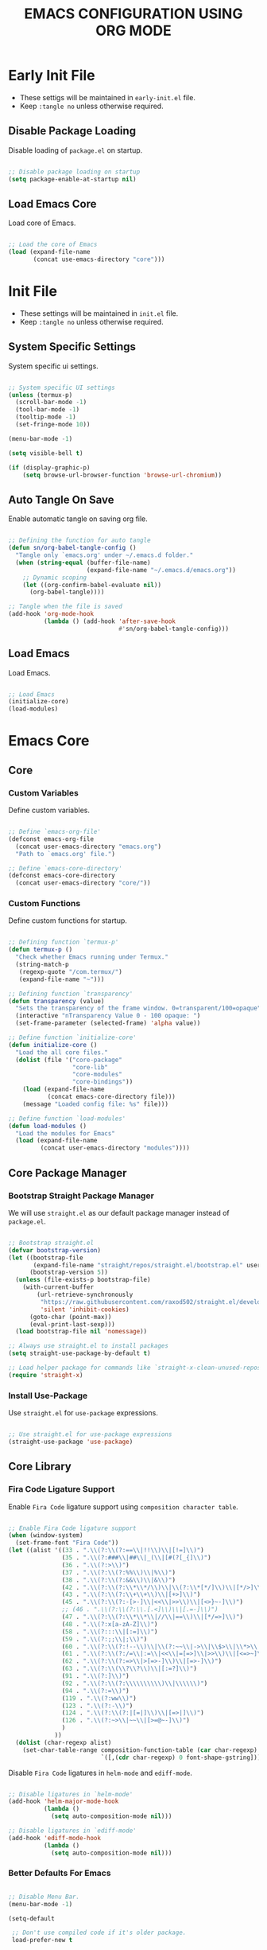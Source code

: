 
#+TITLE: EMACS CONFIGURATION USING ORG MODE

#+STARTUP: content

* Early Init File
  :PROPERTIES:
  :header-args:emacs-lisp: :tangle no
  :END:

  - These settigs will be maintained in =early-init.el= file.
  - Keep =:tangle no= unless otherwise required.

** Disable Package Loading

   Disable loading of =package.el= on startup.

   #+begin_src emacs-lisp

   ;; Disable package loading on startup
   (setq package-enable-at-startup nil)

   #+end_src

** Load Emacs Core

   Load core of Emacs.

   #+begin_src emacs-lisp

   ;; Load the core of Emacs
   (load (expand-file-name
          (concat use-emacs-directory "core")))

   #+end_src

* Init File
  :PROPERTIES:
  :header-args:emacs-lisp: :tangle no
  :END:

  - These settings will be maintained in =init.el= file.
  - Keep =:tangle no= unless otherwise required.

** System Specific Settings

    System specific ui settings.

    #+begin_src emacs-lisp

    ;; System specific UI settings
    (unless (termux-p)
      (scroll-bar-mode -1)
      (tool-bar-mode -1)
      (tooltip-mode -1)
      (set-fringe-mode 10))

    (menu-bar-mode -1)

    (setq visible-bell t)

    (if (display-graphic-p)
        (setq browse-url-browser-function 'browse-url-chromium))

    #+end_src

** Auto Tangle On Save

    Enable automatic tangle on saving org file.

    #+begin_src emacs-lisp

    ;; Defining the function for auto tangle
    (defun sn/org-babel-tangle-config ()
      "Tangle only `emacs.org' under ~/.emacs.d folder."
      (when (string-equal (buffer-file-name)
                          (expand-file-name "~/.emacs.d/emacs.org"))
        ;; Dynamic scoping
        (let ((org-confirm-babel-evaluate nil))
          (org-babel-tangle))))

    ;; Tangle when the file is saved
    (add-hook 'org-mode-hook
              (lambda () (add-hook 'after-save-hook
                                   #'sn/org-babel-tangle-config)))

    #+end_src

** Load Emacs

   Load Emacs.

   #+begin_src emacs-lisp

   ;; Load Emacs
   (initialize-core)
   (load-modules)

   #+end_src

* Emacs Core
** Core
   :PROPERTIES:
   :header-args:emacs-lisp: :tangle no
   :END:

*** Custom Variables

    Define custom variables.

    #+begin_src emacs-lisp

    ;; Define `emacs-org-file'
    (defconst emacs-org-file
      (concat user-emacs-directory "emacs.org")
      "Path to `emacs.org' file.")

    ;; Define `emacs-core-directory'
    (defconst emacs-core-directory
      (concat user-emacs-directory "core/"))

    #+end_src

*** Custom Functions

    Define custom functions for startup.

    #+begin_src emacs-lisp

    ;; Defining function `termux-p'
    (defun termux-p ()
      "Check whether Emacs running under Termux."
      (string-match-p
       (regexp-quote "/com.termux/")
       (expand-file-name "~")))

    ;; Defining function `transparency'
    (defun transparency (value)
      "Sets the transparency of the frame window. 0=transparent/100=opaque"
      (interactive "nTransparency Value 0 - 100 opaque: ")
      (set-frame-parameter (selected-frame) 'alpha value))

    ;; Define function `initialize-core'
    (defun initialize-core ()
      "Load the all core files."
      (dolist (file '("core-package"
                      "core-lib"
                      "core-modules"
                      "core-bindings"))
        (load (expand-file-name
               (concat emacs-core-directory file)))
        (message "Loaded config file: %s" file)))

    ;; Define function `load-modules'
    (defun load-modules ()
      "Load the modules for Emacs"
      (load (expand-file-name
             (concat user-emacs-directory "modules"))))

    #+end_src

** Core Package Manager
   :PROPERTIES:
   :header-args:emacs-lisp: :tangle no
   :END:

*** Bootstrap Straight Package Manager

     We will use =straight.el= as our default package manager instead of =package.el=.

     #+begin_src emacs-lisp

     ;; Bootstrap straight.el
     (defvar bootstrap-version)
     (let ((bootstrap-file
            (expand-file-name "straight/repos/straight.el/bootstrap.el" user-emacs-directory))
           (bootstrap-version 5))
       (unless (file-exists-p bootstrap-file)
         (with-current-buffer
             (url-retrieve-synchronously
              "https://raw.githubusercontent.com/raxod502/straight.el/develop/install.el"
              'silent 'inhibit-cookies)
           (goto-char (point-max))
           (eval-print-last-sexp)))
       (load bootstrap-file nil 'nomessage))

     ;; Always use straight.el to install packages
     (setq straight-use-package-by-default t)

     ;; Load helper package for commands like `straight-x-clean-unused-repos'
     (require 'straight-x)

     #+end_src

*** Install Use-Package

     Use =straight.el= for =use-package= expressions.

     #+begin_src emacs-lisp

     ;; Use straight.el for use-package expressions
     (straight-use-package 'use-package)

     #+end_src

** Core Library
   :PROPERTIES:
   :header-args:emacs-lisp: :tangle no
   :END:

*** Fira Code Ligature Support

    Enable =Fira Code= ligature support using =composition character table=.

    #+begin_src emacs-lisp

    ;; Enable Fira Code ligature support
    (when (window-system)
      (set-frame-font "Fira Code"))
    (let ((alist '((33 . ".\\(?:\\(?:==\\|!!\\)\\|[!=]\\)")
                   (35 . ".\\(?:###\\|##\\|_(\\|[#(?[_{]\\)")
                   (36 . ".\\(?:>\\)")
                   (37 . ".\\(?:\\(?:%%\\)\\|%\\)")
                   (38 . ".\\(?:\\(?:&&\\)\\|&\\)")
                   (42 . ".\\(?:\\(?:\\*\\*/\\)\\|\\(?:\\*[*/]\\)\\|[*/>]\\)")
                   (43 . ".\\(?:\\(?:\\+\\+\\)\\|[+>]\\)")
                   (45 . ".\\(?:\\(?:-[>-]\\|<<\\|>>\\)\\|[<>}~-]\\)")
                   ;; (46 . ".\\(?:\\(?:\\.[.<]\\)\\|[.=-]\\)")
                   (47 . ".\\(?:\\(?:\\*\\*\\|//\\|==\\)\\|[*/=>]\\)")
                   (48 . ".\\(?:x[a-zA-Z]\\)")
                   (58 . ".\\(?:::\\|[:=]\\)")
                   (59 . ".\\(?:;;\\|;\\)")
                   (60 . ".\\(?:\\(?:!--\\)\\|\\(?:~~\\|->\\|\\$>\\|\\*>\\|\\+>\\|--\\|<[<=-]\\|=[<=>]\\||>\\)\\|[*$+~/<=>|-]\\)")
                   (61 . ".\\(?:\\(?:/=\\|:=\\|<<\\|=[=>]\\|>>\\)\\|[<=>~]\\)")
                   (62 . ".\\(?:\\(?:=>\\|>[=>-]\\)\\|[=>-]\\)")
                   (63 . ".\\(?:\\(\\?\\?\\)\\|[:=?]\\)")
                   (91 . ".\\(?:]\\)")
                   (92 . ".\\(?:\\(?:\\\\\\\\\\)\\|\\\\\\)")
                   (94 . ".\\(?:=\\)")
                   (119 . ".\\(?:ww\\)")
                   (123 . ".\\(?:-\\)")
                   (124 . ".\\(?:\\(?:|[=|]\\)\\|[=>|]\\)")
                   (126 . ".\\(?:~>\\|~~\\|[>=@~-]\\)")
                   )
                 ))
      (dolist (char-regexp alist)
        (set-char-table-range composition-function-table (car char-regexp)
                              `([,(cdr char-regexp) 0 font-shape-gstring]))))

    #+end_src

    Disable =Fira Code= ligatures in =helm-mode= and =ediff-mode=.

    #+begin_src emacs-lisp

    ;; Disable ligatures in `helm-mode'
    (add-hook 'helm-major-mode-hook
              (lambda ()
                (setq auto-composition-mode nil)))

    ;; Disable ligatures in `ediff-mode'
    (add-hook 'ediff-mode-hook
              (lambda ()
                (setq auto-composition-mode nil)))

    #+end_src

*** Better Defaults For Emacs

   #+begin_src emacs-lisp

   ;; Disable Menu Bar.
   (menu-bar-mode -1)

   (setq-default

    ;; Don't use compiled code if it's older package.
    load-prefer-new t

    ;; Don't show startup message.
    inhibit-startup-screen t

    ;; Put 'customize' cofig in separate file.
    custom-file "~/.emacs.d/custom.el"

    ;; Don't create lockfiles.
    create-lockfiles nil

    ;; Don't use hard tabs.
    indent-tabs-mode nil

    ;; Create separate backup folder.
    backup-directory-alist '(("." . "~/.emacs.d/backups"))

    ;; Don't autosave.
    auto-save-default nil

    ;; Change intial scratch buffer messasge
    initial-scratch-message ";; This buffer is for text that is not saved, and for Lisp evaluation.\n"

    ;; Allow commands to be run on minibuffers.
    enable-recursive-minibuffers t)

   ;; Load custom.el file.
   (load-file custom-file)

   ;; Change all yes/no to y/n type.
   (fset 'yes-or-no-p 'y-or-n-p)

   ;; Delete whitespace on saving file.
   (add-hook 'before-save-hook 'delete-trailing-whitespace)

   ;; Display column number in modeline.
   (column-number-mode t)

   ;; Auto revert buffer.
   (global-auto-revert-mode t)

   ;; Setting for increasing LSP performance.
   (setq gc-cons-threshold (* 100 1024 1024)
         read-process-output-max (* 1024 1024))

   ;; Change default server socket directory.
   (require 'server)
   (setq server-socket-dir user-emacs-directory)
   #+end_src

** Core Modules
   :PROPERTIES:
   :header-args:emacs-lisp: :tangle no
   :END:

*** Doom Themes

    #+begin_src emacs-lisp

    ;; Enable theme from `doom-themes'
    (use-package doom-themes
      :config
      (load-theme 'doom-dracula t)
      (doom-themes-treemacs-config)
      (doom-themes-org-config))

    #+end_src

*** Doom Modeline

    #+begin_src emacs-lisp

    ;; Enable `doom-modeline' and configure it
    (use-package doom-modeline
      :init
      (doom-modeline-mode 1)
      :config
      (setq
       doom-modeline-buffer-file-name-style 'buffer-name
       doom-modeline-minor-modes nil
       doom-modeline-icon (display-graphic-p)
       doom-modeline-major-mode-icon t
       doom-modeline-major-mode-color-icon t
       doom-modeline-buffer-state-icon t
       doom-modeline-buffer-modification-icon t))

    #+end_src

*** Enable Lines For Page Breaks

    Use =page-break-lines= to add lines instead of =^L= in page breaks.

    #+begin_src emacs-lisp

    ;; Enable `page-break-lines'
    (use-package page-break-lines
      :config
      (global-page-break-lines-mode))

    #+end_src

*** Dashboard

    Configure =dashboard-mode=.

    #+begin_src emacs-lisp

    ;; Load and configure `dashboard'
    (use-package dashboard
      :config
      (dashboard-setup-startup-hook)
      (if (display-graphic-p)
          (setq
           dashboard-startup-banner 'logo
           dashboard-set-heading-icons t)
        (setq dashboard-startup-banner 3))
      (setq
       dashboard-show-shortcuts nil
       dashboard-items '((recents . 5)
                         (bookmarks . 5)
                         (projects . 5))
       dashboard-page-separator "\n\f\n"
       dashboard-set-init-info t
       dashboard-set-footer t
       dashboard-set-navigator t
       dashboard-navigator-buttons
       '(((nil "GitHub" "GitHub Account"
               (lambda (&rest _) (browse-url "https://github.com/omecamtiv"))
               'dashboard-navigator "[" "]")
          (nil "Tutorial" "Emacs Tutorial"
               (lambda (&rest _) (help-with-tutorial))
               'dashboard-navigator "[" "]")
          (nil "About" "About Emacs"
               (lambda (&rest _) (about-emacs))
               'dashboard-navigator "[" "]")))))

    #+end_src

    Display =dashboard= as the startup buffer.

    #+begin_src emacs-lisp

    ;; Set `initial-buffer-choice' to load dashboard buffer
    (setq initial-buffer-choice
          (lambda () (get-buffer "*dashboard*")))

    #+end_src

*** Compilation Mode Color

    Enable =ansi-color= in =compilation-mode=.

    #+begin_src emacs-lisp

    ;; Setup `ansi-color' in `compilation-mode'
    (use-package ansi-color
      :config
      (defun colorize-compilation-buffer ()
        (when (eq major-mode 'compilation-mode)
          (ansi-color-apply-on-region compilation-filter-start (point-max))))
      :hook (compilation-filter . colorize-compilation-buffer))

    #+end_src

*** Evil Mode

    Enable vim like navigations using =evil=.

    #+begin_src emacs-lisp

    ;; Disable `C-i' keybind in `evil-mode'
    (defvar evil-want-C-i-jump nil)

    ;; Setup `evil'
    (use-package evil
      :init (setq evil-want-keybinding nil)
      :config
      (evil-mode 1))

    #+end_src

    Enable =evil-collection=.

    #+begin_src emacs-lisp

    ;; Enable `evil-collection'
    (use-package evil-collection
      :after evil
      :config
      (evil-collection-init))

    #+end_src

*** Evil Escape

    Escape from any state to =evil-normal-state= using =evil-escape=.

    #+begin_src emacs-lisp

    ;; Escape from any state to `evil-normal-state'
    (use-package evil-escape
      :config
      (evil-escape-mode)
      (setq-default evil-escape-delay 0.2))

    #+end_src

*** Which-Key Mode

    Display keybindings while typing using =which-key=.

    #+begin_src emacs-lisp

    ;; Setup `which-key'
    (use-package which-key
      :config
      (which-key-mode)
      (setq which-key-lighter nil))

    #+end_src

*** Leader Key Binding

    Simplify leader key binding using =general=.

    #+begin_src emacs-lisp

    ;; Setup `general' for leader key bindings
    (use-package general
      :config
      (general-evil-setup)

      (general-create-definer leader-key-def
        :states 'normal
        :keymaps 'override
        :prefix "SPC"))

    #+end_src

*** Browse URL

    Configure =browse-url= to use system browser.

    #+begin_src emacs-lisp

    ;; Use system browser to browse url
    (if (termux-p)
        (setq browse-url-browser-function 'browse-url-xdg-open)
      (setq browse-url-browser-function 'browse-url-chromium))

    #+end_src

** Key Bindings
   :PROPERTIES:
   :header-args:emacs-lisp: :tangle no
   :END:

*** General

    General Keybindings.

    #+begin_src emacs-lisp

    ;; General keybindings.
    (leader-key-def
      "SPC" 'helm-M-x)

    #+end_src

*** Files

    Custom keybindings for file handlings.

    #+begin_src emacs-lisp

    ;; Define keybindings for file handlings
    (leader-key-def
      "f" '(:ignore t :which-key "files")
      "ff" 'helm-find-files
      "fF" 'find-file-at-point
      "fj" 'dired-jump
      "fl" 'find-file-literally
      "fr" 'helm-recentf
      "fs" '(save-buffer :which-key "save-current-file")
      "fS" '((lambda () (interactive) (save-some-buffers t nil)) :which-key "save-all-files")
      "fy" '((lambda () (interactive) (message buffer-file-name)) :which-key "current-file-path"))

    #+end_src

*** Emacs Files

    Define custom keybindings for Emacs files.

    #+begin_src emacs-lisp

    ;; Define some custom keybindings
    (leader-key-def
      "fe" '(:ignore t :which-key "emacs-files")
      "fee" '((lambda () (interactive) (find-file early-init-file)) :which-key "early-init-file")
      "fei" '((lambda () (interactive) (find-file user-init-file)) :which-key "user-init-file")
      "feo" '((lambda () (interactive) (find-file emacs-org-file)) :which-key "emacs-org-file"))

    #+end_src

*** Buffers

    Define custom bindings for buffer control

    #+begin_src emacs-lisp

    ;; Define buffer control bindings
    (leader-key-def
      "b" '(:ignore t :which-key "buffers")
      "bb" 'helm-mini
      "bd" 'kill-current-buffer
      "bh" '((lambda () (interactive) (switch-to-buffer "*dashboard*")) :which-key "open-home-buffer")
      "bk" 'kill-buffer
      "br" 'revert-buffer
      "bs" '((lambda () (interactive) (switch-to-buffer "*scratch*")) :which-key "open-scratch-buffer"))

    #+end_src

*** Quit Emacs

    Key bindings for quiting Emacs.

    #+begin_src emacs-lisp

    ;; Define keybindings for killing emacs
    (leader-key-def
      "q" '(:ignore t :which-key "quit")
      "qq" 'save-buffers-kill-emacs
      "qQ" 'kill-emacs
      "qs" '((lambda () (interactive) (save-buffers-kill-emacs t)) :which-key "auto-save-buffers-kill-emacs")
      "qz" '(delete-frame :which-key "kill-emacs-frame"))

    #+end_src

*** Window

    Custom keybindings for window control.

    #+begin_src emacs-lisp

    ;; Define keybindings for window control
    (leader-key-def
      "w" '(:ignore t :which-key "window")
      "w=" 'balance-windows
      "w_" 'evil-window-set-height
      "wc" 'delete-other-windows
      "wC" 'evil-window-delete
      "wh" 'evil-window-left
      "wH" 'evil-window-move-far-left
      "wj" 'evil-window-down
      "wJ" 'evil-window-move-very-bottom
      "wk" 'evil-window-up
      "wK" 'evil-window-move-very-top
      "wl" 'evil-window-right
      "wL" 'evil-window-move-far-right
      "ws" 'evil-window-split
      "wv" 'evil-window-vsplit
      "ww" 'evil-window-next
      "wW" 'evil-window-prev)

    #+end_src

* Emacs Modules
  :PROPERTIES:
  :header-args:emacs-lisp: :tangle ./modules.el
  :END:

  - This is the main configuration section.
  - All code blocks will be tangled to =.emacs=.
  - Save this file to auto update =.emacs= file.

  *Emacs will take some time to load for the first time.*

** UI Customization
*** Transparent Frame

    Set the current =Emacs= frame transparent.

    #+begin_src emacs-lisp

    ;; Enable transparency od current frame.
    (when (display-graphic-p)
      (transparency 85))

    #+end_src

*** Display Line Numbers

    #+begin_src emacs-lisp

    ;; Enable `display-line-numbers-mode' in `prog-mode'
    (add-hook 'prog-mode-hook 'display-line-numbers-mode)

    #+end_src

*** Enable Current Line Highlight

    #+begin_src emacs-lisp

    ;; Enable `global-hl-line-mode'
    (global-hl-line-mode t)
    (set-face-foreground 'highlight nil)

    ;; Disable `hl-line' in `term-mode'
    (add-hook 'term-mode-hook
              (lambda () (setq-local global-hl-line-mode nil)))

    #+end_src

*** Colorify Parenthesis

    Enable colorful parenthesis using =rainbow-delimiters=.

    #+begin_src emacs-lisp

    ;; Enable `rainbow-delimiters'
    (use-package rainbow-delimiters
      :hook (prog-mode . rainbow-delimiters-mode))

    #+end_src

** Accessibility
*** Code Completion

    Automatic code completion using =company=.

    #+begin_src emacs-lisp

    ;; Setup `company' for code-completeion
    (use-package company
      :hook (after-init . global-company-mode)
      :config
      (setq
       company-idle-delay 0.500
       company-minimum-prefix-length 1))

    #+end_src

*** Smart Parenthesis

    Auto pairing of braces using =smartparens=.

    #+begin_src emacs-lisp

    ;; Setup `smartparens' for auto pairing braces
    (use-package smartparens
      :hook (prog-mode . smartparens-strict-mode))

    #+end_src

    Disable auto pairing of =single-quote= and use =pseudo-quote= inside hyperlinks in =emacs-lisp-mode=.

    #+begin_src emacs-lisp

    ;; Disable auto-pairing of single and double quotes
    (require 'smartparens)
    (sp-with-modes 'emacs-lisp-mode
                   (sp-local-pair "'" nil :actions nil)
                   (sp-local-pair "`" "'" :when '(sp-in-string-p sp-in-comment-p)))

    #+end_src

    Enable indentation in curly braces in =prog-mode=.

    #+begin_src emacs-lisp

    ;; Enable curly brace indentation
    (defun create-nl-enter-sexp (&rest _ignored)
      "Open a new brace or bracket expression, with relevant newlines and indent."
      (newline)
      (indent-according-to-mode)
      (forward-line -1)
      (indent-according-to-mode))

    (sp-local-pair 'prog-mode "{" nil :post-handlers '((create-nl-enter-sexp "RET")))

    #+end_src

*** Helm Mode

    Enable =helm= framework for incremental completion and selection narrowing.

    #+begin_src emacs-lisp

    ;; Setup `helm'
    (use-package helm
      :bind
      (("M-x" . helm-M-x)
       ("C-x b" . helm-buffers-list)
       ("C-x C-f" . helm-find-files)
       ("C-x r b" . helm-bookmarks)
       ("M-y" . helm-show-kill-ring))
      :config
      (helm-mode 1))

    #+end_src

*** Projectile Mode

    Setup project management using =projectile=.

    #+begin_src emacs-lisp

    ;; Setup `projectile'
    (use-package projectile
      :init
      (projectile-mode +1)
      :bind
      (:map projectile-mode-map
            ("C-c p" . projectile-command-map)))

    #+end_src

    Enable detection of =npm= projects in =projectile=.

    #+begin_src emacs-lisp

    ;; Enable npm project detection
    (use-package projectile
      :config
      (projectile-register-project-type
       'npm '("package.json")
       :project-file "package.json"
       :compile "npm install"
       :run "npm run"
       :test "npm test"
       :test-suffix ".spec"))

    #+end_src

    Integrate =helm= with =projectile=.

    #+begin_src emacs-lisp

    ;; Enable `helm' with `projectile'
    (use-package helm-projectile
      :requires (helm projectile)
      :init
      (helm-projectile-on))

    #+end_src

    Custom keybindings using =general=.

    #+begin_src emacs-lisp

    ;; Define custom keybindings
    (leader-key-def
      "p" '(:ignore t :which-key "projectile")
      "pb" 'projectile-switch-to-buffer
      "pc" 'projectile-compile-project
      "pd" 'projectile-find-dir
      "pD" 'projectile-dired
      "pf" 'projectile-find-file
      "pk" 'projectile-kill-buffers
      "pL" 'projectile-install-project
      "pp" 'projectile-switch-project
      "pP" 'projectile-test-project
      "pS" 'projectile-save-project-buffers
      "pu" 'projectile-run-project
      "pT" 'projectile-find-test-file)

    #+end_src

*** Treemacs

    Enable file tree view with easy project management using =treemacs=.

    #+begin_src emacs-lisp

    ;; Setup `treemacs'
    (use-package treemacs
      :bind
      (:map global-map
            ("<f9>" . treemacs)
            ("C-c <f9>" . treemacs-select-window))
      :config
      (setq treemacs-is-never-other-window t))

    #+end_src

    Integrate =treemacs= with =evil=.

    #+begin_src emacs-lisp

    ;; Integrate `treemacs' with `evil'
    (use-package treemacs-evil
      :after treemacs)

    #+end_src

    Integrate =treemacs= with =projectile=.

    #+begin_src emacs-lisp

    ;; Integrate `treemacs' with `projectile'
    (use-package treemacs-projectile
      :requires (treemacs projectile))

    #+end_src

    Integrate =treemacs= with =all-the-icons=.

    #+begin_src emacs-lisp

    ;; Integrate `treemacs' with `all-the-icons'
    (use-package treemacs-all-the-icons)

    #+end_src

*** Magit

    Setup =magit= for version control using =git=.

    #+begin_src emacs-lisp

    ;; Setup `magit'
    (use-package magit
      :bind ("C-M-;" . magit-status)
      :commands (magit-status magit-get-current-branch)
      :custom
      (magit-display-buffer-function #'magit-display-buffer-same-window-except-diff-v1))

    #+end_src

    Define custom keybindings.

    #+begin_src emacs-lisp

    ;; Define custom keybindings
    (leader-key-def
      "g" '(:ignore t :which-key "git")
      "gb" 'magit-branch
      "gc" 'magit-branch-or-checkout
      "gd" 'magit-diff-unstaged
      "gf" 'magit-fetch
      "gF" 'magit-fetch-all
      "gl" '(:ignore t :which-key "log")
      "glc" 'magit-log-current
      "glf" 'magit-log-buffer-file
      "gp" 'magit-pull-branch
      "gP" 'magit-push-current
      "gr" 'magit-rebase
      "gs" 'magit-status)

    #+end_src

*** Forge

    Setup =forge= to work with github in =magit=.

    #+begin_src emacs-lisp

    ;; Setup `forge'
    (use-package forge
      :after magit
      :config
      (setq auth-sources '("~/.authinfo.gpg")))

    #+end_src

** Programming
*** Syntax Checking

    Enable syntax checking using =flycheck=.

    #+begin_src emacs-lisp

    ;; Enable `flycheck' for syntax checking
    (use-package flycheck
      :defer t
      :hook (lsp-mode . flycheck-mode))

    #+end_src

*** Language Server Protocol

    Enable =lsp= for programming.

    #+begin_src emacs-lisp

    ;; Setup `lsp'
    (use-package lsp-mode
      :commands lsp
      :hook (((js2-mode
               rjsx-mode
               html-mode
               css-mode
               json-mode) . lsp)
             (lsp-mode . lsp-enable-which-key-integration))
      :bind (:map lsp-mode-map
                  ("TAB" . completion-at-point))
      :config
      (setq
       lsp-idle-delay 0.500
       lsp-headerline-arrow ""))

    #+end_src

    Integration of =lsp= with =helm=.

    #+begin_src emacs-lisp

    ;; Integrate `helm' with `lsp'
    (use-package helm-lsp
      :requires (lsp-mode helm)
      :config
      (define-key lsp-mode-map [remap xref-find-apropos] 'helm-lsp-workspace-symbol))

    #+end_src

    Integration of =lsp= wth =treemacs=.

    #+begin_src emacs-lisp

    ;; Integrate `lsp' with `treemacs'
    (use-package lsp-treemacs
      :requires (lsp-mode treemacs)
      :config
      (lsp-treemacs-sync-mode 1))

    #+end_src

    Define custom keybindings for =lsp-mode=.

    #+begin_src emacs-lisp

    ;; Define custom keybindigs for `lsp-mode'
    (leader-key-def
      "l" '(:ignore t :which-key "lsp")
      "ld" 'lsp-find-definition
      "lr" 'lsp-find-references
      "ls" 'helm-imenu)

    #+end_src

*** Emmet Completion

    Setup =emmet-mode= for =html= and =css= abbreviation.

    #+begin_src emacs-lisp

    ;; Setup `emmet-mode'
    (use-package emmet-mode
      :straight (emmet-mode
                 :fetcher github
                 :repo "shaneikennedy/emmet-mode")
      :hook ((rjsx-mode
              mhtml-mode
              css-mode) . emmet-mode)
      :config
      (setq emmet-move-cursor-between-quotes 1))

    #+end_src

*** REST Client

    Setup =restclient= for handling =REST API=.

    #+begin_src emacs-lisp

    ;; Setup `restclient'
    (use-package restclient
      :mode ("\\.http\\'" . restclient-mode))

    #+end_src

    Setup =company-backend= for =restclient= using =company-restclient=.

    #+begin_src emacs-lisp

    ;; Use `company-restclient' as `company-backend' for `restclient-mode'
    (use-package company-restclient
      :after company
      :config
      (add-to-list 'company-backends 'company-restclient))

    #+end_src

    Setup =org-babel= support for =restclient= using =ob-restclient=

    #+begin_src emacs-lisp

    ;; Use `ob-restclient' for `org-babel' support
    (use-package ob-restclient)

    #+end_src

*** Rainbow Mode

    Sets background of HTML color strings in buffers.

    #+begin_src emacs-lisp

    ;; Setup `rainbow-mode'
    (use-package rainbow-mode
      :defer t
      :hook (org-mode
             emacs-lisp-mode
             mhtml-mode
             css-mode
             js2-mode
             rjsx-mode))

    #+end_src

** Languages
*** Javascript

    Setup =js2-mode= for =Javascript= development.

    #+begin_src emacs-lisp

    ;; Setup `js2-mode'
    (use-package js2-mode
      :mode "\\.js\\'"
      :hook (js2-mode . js2-imenu-extras-mode))

    #+end_src

*** React JS

    Setup =rjsx-mode= for =React JS= development.

    #+begin_src emacs-lisp

    ;; Setup `rjsx-mode'
    (use-package rjsx-mode
      :mode "\\.jsx\\'")

    #+end_src

    Configure =emmet-mode= for =rjsx-mode=.

    #+begin_src emacs-lisp

    ;; Expand `class' to `className' in `rjsx-mode'
    (add-hook 'rjsx-mode-hook (lambda () (setq emmet-expand-jsx-className? t)))

    #+end_src

** Org Mode
*** Customize Org Ellipsis

     Customize the trailing dots after org headings with a down chevron icon.

    #+begin_src emacs-lisp

    ;; Customize `org-ellipsis'
    (use-package org
      :config
      (setq org-hide-emphasis-markers t))

    #+end_src

*** Bullet Style Header Prefix

     Customize the header prefix in org mode with utf-8 bullets

     #+begin_src emacs-lisp

     ;; Setup `org-bullets'
     (use-package org-bullets
       :after org
       :hook (org-mode . org-bullets-mode))

     #+end_src

*** Add Padding On Both Sides

     Use =visual-fill-column= to add padding on both sides in org mode.

     #+begin_src emacs-lisp

     ;; Add visual padding on both sides
     (defun org-mode-visual-fill ()
       "Add padding on bith sides."
       (defvar visual-fill-column-width nil)
       (defvar visual-fill-column-center-text nil)
       (setq
        visual-fill-column-width (- (display-pixel-width) 4)
        visual-fill-column-center-text t)
       (visual-fill-column-mode 1))

     (use-package visual-fill-column
       :hook (org-mode . org-mode-visual-fill))

     #+end_src

*** Indentation Fixes

     Fix the indentation of the contents of babel source blocks and org mode header.

    #+begin_src emacs-lisp

    ;; Indentation fix
    (setq org-src-preserve-indentation nil
          org-edit-src-content-indentation 0
          org-adapt-indentation t)

    #+end_src

*** Load Languages

     Add languages under =org-babel-load-languages=.

     #+begin_src emacs-lisp

     ;; Add languages
     (org-babel-do-load-languages
      'org-babel-load-languages
      '((emacs-lisp . t)
        (restclient . t)))

     #+end_src

*** Structure Templates

     Enagle babel source block templates using =org-tempo=.

     #+begin_src emacs-lisp

     ;; Add templates for custom babel source block
     (require 'org-tempo)
     (add-to-list 'org-structure-template-alist '("sh" . "src shell"))
     (add-to-list 'org-structure-template-alist '("el" . "src emacs-lisp"))
     (add-to-list 'org-structure-template-alist '("rest" . "src restclient :pretty"))

     #+end_src

*** Org Mode Evil Bindings

     Enable evil bindings in =org-mode= using =evil-org=.

     #+begin_src emacs-lisp

     ;; Enable `evil-org'
     (use-package evil-org
       :after org
       :hook (((org-mode org-agenda-mode) . evil-org-mode)
              (evil-org-mode . (lambda () (evil-org-set-key-theme
                                           '(navigation todo insert textobjects additional)))))
       :config
       (require 'evil-org-agenda)
       (evil-org-agenda-set-keys))

     #+end_src

** Terminals
*** Term Mode

    Default settings for =term-mode=.

    #+begin_src emacs-lisp

    ;; Settings for `term-mode'
    (use-package term
      :config
      (setq explicit-shell-file-name "zsh"))

    #+end_src

    Enable =256 color= in =term-mode= using =eterm-256color-mode=.

    #+begin_src emacs-lisp

    ;; Enable `eterm-256color-mode'
    (use-package eterm-256color
      :hook (term-mode . eterm-256color-mode))

    #+end_src
